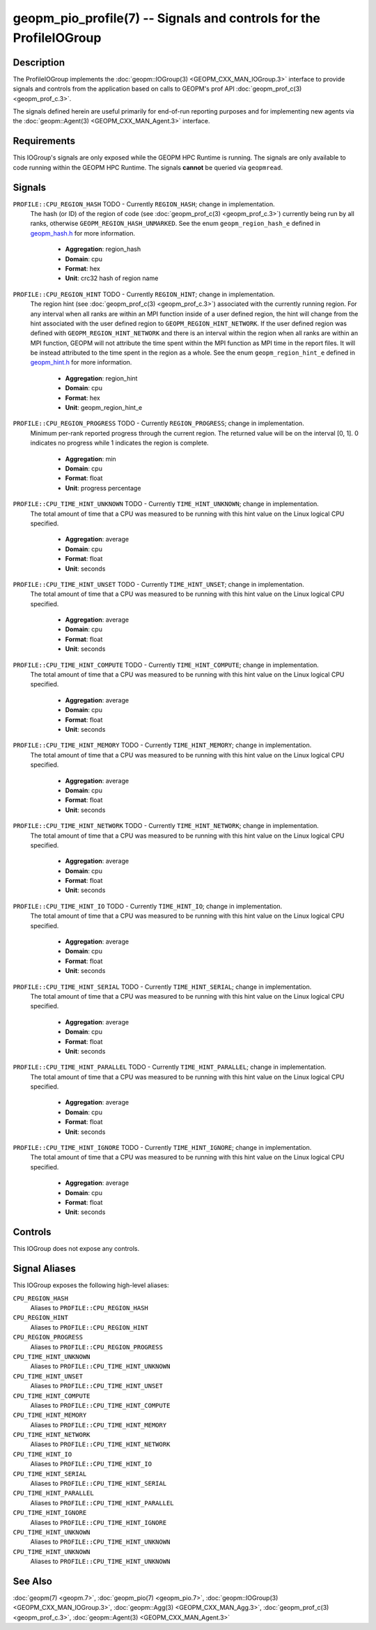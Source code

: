 geopm_pio_profile(7) -- Signals and controls for the ProfileIOGroup
===================================================================================

Description
-----------

The ProfileIOGroup implements the :doc:`geopm::IOGroup(3)
<GEOPM_CXX_MAN_IOGroup.3>` interface to provide signals and controls from
the application based on calls to GEOPM's prof API :doc:`geopm_prof_c(3)
<geopm_prof_c.3>`.

The signals defined herein are useful primarily for end-of-run reporting
purposes and for implementing new agents via the :doc:`geopm::Agent(3)
<GEOPM_CXX_MAN_Agent.3>` interface.

Requirements
------------
This IOGroup's signals are only exposed while the GEOPM HPC Runtime is running.
The signals are only available to code running within the GEOPM HPC Runtime.
The signals **cannot** be queried via ``geopmread``.

Signals
-------

``PROFILE::CPU_REGION_HASH`` TODO - Currently ``REGION_HASH``; change in implementation.
    The hash (or ID) of the region of code (see :doc:`geopm_prof_c(3)
    <geopm_prof_c.3>`) currently being run by all ranks, otherwise
    ``GEOPM_REGION_HASH_UNMARKED``.  See the enum ``geopm_region_hash_e``
    defined in `geopm_hash.h
    <https://github.com/geopm/geopm/blob/dev/service/src/geopm_hash.h>`_ for
    more information.

      * **Aggregation**: region_hash
      * **Domain**: cpu
      * **Format**: hex
      * **Unit**: crc32 hash of region name

``PROFILE::CPU_REGION_HINT`` TODO - Currently ``REGION_HINT``; change in implementation.
    The region hint (see :doc:`geopm_prof_c(3) <geopm_prof_c.3>`) associated
    with the currently running region.  For any interval when all ranks are
    within an MPI function inside of a user defined region, the hint will
    change from the hint associated with the user defined region to
    ``GEOPM_REGION_HINT_NETWORK``.  If the user defined region was defined with
    ``GEOPM_REGION_HINT_NETWORK`` and there is an interval within the region
    when all ranks are within an MPI function, GEOPM will not attribute the
    time spent within the MPI function as MPI time in the report files.  It
    will be instead attributed to the time spent in the region as a whole.  See
    the enum ``geopm_region_hint_e`` defined in `geopm_hint.h
    <https://github.com/geopm/geopm/blob/dev/service/src/geopm_hint.h>`_ for
    more information.


      * **Aggregation**: region_hint
      * **Domain**: cpu
      * **Format**: hex
      * **Unit**: geopm_region_hint_e

``PROFILE::CPU_REGION_PROGRESS`` TODO - Currently ``REGION_PROGRESS``; change in implementation.
    Minimum per-rank reported progress through the current region.  The
    returned value will be on the interval [0, 1].  0 indicates no progress
    while 1 indicates the region is complete.

      * **Aggregation**: min
      * **Domain**: cpu
      * **Format**: float
      * **Unit**: progress percentage

``PROFILE::CPU_TIME_HINT_UNKNOWN`` TODO - Currently ``TIME_HINT_UNKNOWN``; change in implementation.
    The total amount of time that a CPU was measured to be running with this
    hint value on the Linux logical CPU specified.

      * **Aggregation**: average
      * **Domain**: cpu
      * **Format**: float
      * **Unit**: seconds

``PROFILE::CPU_TIME_HINT_UNSET`` TODO - Currently ``TIME_HINT_UNSET``; change in implementation.
    The total amount of time that a CPU was measured to be running with this
    hint value on the Linux logical CPU specified.

      * **Aggregation**: average
      * **Domain**: cpu
      * **Format**: float
      * **Unit**: seconds

``PROFILE::CPU_TIME_HINT_COMPUTE`` TODO - Currently ``TIME_HINT_COMPUTE``; change in implementation.
    The total amount of time that a CPU was measured to be running with this
    hint value on the Linux logical CPU specified.

      * **Aggregation**: average
      * **Domain**: cpu
      * **Format**: float
      * **Unit**: seconds

``PROFILE::CPU_TIME_HINT_MEMORY`` TODO - Currently ``TIME_HINT_MEMORY``; change in implementation.
    The total amount of time that a CPU was measured to be running with this
    hint value on the Linux logical CPU specified.

      * **Aggregation**: average
      * **Domain**: cpu
      * **Format**: float
      * **Unit**: seconds

``PROFILE::CPU_TIME_HINT_NETWORK`` TODO - Currently ``TIME_HINT_NETWORK``; change in implementation.
    The total amount of time that a CPU was measured to be running with this
    hint value on the Linux logical CPU specified.

      * **Aggregation**: average
      * **Domain**: cpu
      * **Format**: float
      * **Unit**: seconds

``PROFILE::CPU_TIME_HINT_IO`` TODO - Currently ``TIME_HINT_IO``; change in implementation.
    The total amount of time that a CPU was measured to be running with this
    hint value on the Linux logical CPU specified.

      * **Aggregation**: average
      * **Domain**: cpu
      * **Format**: float
      * **Unit**: seconds

``PROFILE::CPU_TIME_HINT_SERIAL`` TODO - Currently ``TIME_HINT_SERIAL``; change in implementation.
    The total amount of time that a CPU was measured to be running with this
    hint value on the Linux logical CPU specified.

      * **Aggregation**: average
      * **Domain**: cpu
      * **Format**: float
      * **Unit**: seconds

``PROFILE::CPU_TIME_HINT_PARALLEL`` TODO - Currently ``TIME_HINT_PARALLEL``; change in implementation.
    The total amount of time that a CPU was measured to be running with this
    hint value on the Linux logical CPU specified.

      * **Aggregation**: average
      * **Domain**: cpu
      * **Format**: float
      * **Unit**: seconds

``PROFILE::CPU_TIME_HINT_IGNORE`` TODO - Currently ``TIME_HINT_IGNORE``; change in implementation.
    The total amount of time that a CPU was measured to be running with this
    hint value on the Linux logical CPU specified.

      * **Aggregation**: average
      * **Domain**: cpu
      * **Format**: float
      * **Unit**: seconds

Controls
--------

This IOGroup does not expose any controls.

Signal Aliases
--------------

This IOGroup exposes the following high-level aliases:

``CPU_REGION_HASH``
    Aliases to ``PROFILE::CPU_REGION_HASH``

``CPU_REGION_HINT``
    Aliases to ``PROFILE::CPU_REGION_HINT``

``CPU_REGION_PROGRESS``
    Aliases to ``PROFILE::CPU_REGION_PROGRESS``

``CPU_TIME_HINT_UNKNOWN``
    Aliases to ``PROFILE::CPU_TIME_HINT_UNKNOWN``

``CPU_TIME_HINT_UNSET``
    Aliases to ``PROFILE::CPU_TIME_HINT_UNSET``

``CPU_TIME_HINT_COMPUTE``
    Aliases to ``PROFILE::CPU_TIME_HINT_COMPUTE``

``CPU_TIME_HINT_MEMORY``
    Aliases to ``PROFILE::CPU_TIME_HINT_MEMORY``

``CPU_TIME_HINT_NETWORK``
    Aliases to ``PROFILE::CPU_TIME_HINT_NETWORK``

``CPU_TIME_HINT_IO``
    Aliases to ``PROFILE::CPU_TIME_HINT_IO``

``CPU_TIME_HINT_SERIAL``
    Aliases to ``PROFILE::CPU_TIME_HINT_SERIAL``

``CPU_TIME_HINT_PARALLEL``
    Aliases to ``PROFILE::CPU_TIME_HINT_PARALLEL``

``CPU_TIME_HINT_IGNORE``
    Aliases to ``PROFILE::CPU_TIME_HINT_IGNORE``

``CPU_TIME_HINT_UNKNOWN``
    Aliases to ``PROFILE::CPU_TIME_HINT_UNKNOWN``

``CPU_TIME_HINT_UNKNOWN``
    Aliases to ``PROFILE::CPU_TIME_HINT_UNKNOWN``

See Also
--------

:doc:`geopm(7) <geopm.7>`,
:doc:`geopm_pio(7) <geopm_pio.7>`,
:doc:`geopm::IOGroup(3) <GEOPM_CXX_MAN_IOGroup.3>`,
:doc:`geopm::Agg(3) <GEOPM_CXX_MAN_Agg.3>`,
:doc:`geopm_prof_c(3) <geopm_prof_c.3>`,
:doc:`geopm::Agent(3) <GEOPM_CXX_MAN_Agent.3>`
